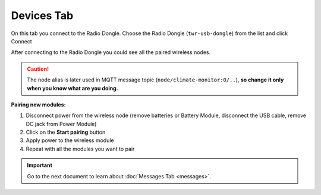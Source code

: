 ###########
Devices Tab
###########

On this tab you connect to the Radio Dongle. Choose the Radio Dongle (``twr-usb-dongle``) from the list and click Connect

.. thumbnail:: ../../_static/basics/playground/playground-devices-connect.png
   :width: 40%
   :alt: Playground Device

After connecting to the Radio Dongle you could see all the paired wireless nodes.

.. caution::

    The node alias is later used in MQTT message topic (``node/climate-monitor:0/..``),
    **so change it only when you know what are you doing.**

.. thumbnail:: ../../_static/basics/playground/playground-devices-paired.png
   :width: 100%
   :alt: Playground Paired Devices

.. _pairing-new-devices:

**Pairing new modules:**

#. Disconnect power from the wireless node (remove batteries or Battery Module, disconnect the USB cable, remove DC jack from Power Module)
#. Click on the **Start pairing** button
#. Apply power to the wireless module
#. Repeat with all the modules you want to pair

.. raw:: html

    <iframe width="700" height="422" src="https://www.youtube.com/embed/ESrTEdV9PJQ?list=PLfRfhTxkuiVw0s9UQ8x5irref-EBwOghF" frameborder="0" allow="accelerometer; autoplay; clipboard-write; encrypted-media; gyroscope; picture-in-picture" allowfullscreen></iframe>

.. important::

    Go to the next document to learn about :doc:`Messages Tab <messages>`.
